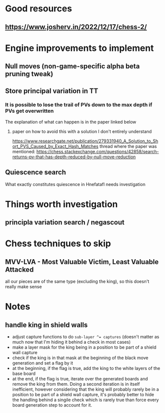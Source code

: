 * Good resources
** https://www.josherv.in/2022/12/17/chess-2/
* Engine improvements to implement
** Null moves (non-game-specific alpha beta pruning tweak)
** Store principal variation in TT
*** It is possible to lose the trail of PVs down to the max depth if PVs get overwritten
The explanation of what can happen is in the paper linked below
**** paper on how to avoid this with a solution I don't entirely understand
https://www.researchgate.net/publication/279331940_A_Solution_to_Short_PVS_Caused_by_Exact_Hash_Matches
thread where the paper was mentioned: https://chess.stackexchange.com/questions/42858/search-returns-pv-that-has-depth-reduced-by-null-move-reduction
** Quiescence search
What exactly constitutes quiescence in Hnefatafl needs investigation
* Things worth investigation
** principla variation search / negascout
* Chess techniques to skip
** MVV-LVA - Most Valuable Victim, Least Valuable Attacked
all our pieces are of the same type (excluding the king), so this doesn't really make sense

* Notes
** handle king in shield walls
- adjust capture functions to do ~sub-layer ^= captures~ (doesn't matter as much now that I'm hiding it behind a check in most cases)
- make a layer mask for the king being in a position to be part of a shield wall capture
- check if the king is in that mask at the beginning of the black move generation and set a flag by it
- at the beginning, if the flag is true, add the king to the white layers of the base board 
- at the end, if the flag is true, iterate over the generated boards and remove the king from them. Doing a second iteration is in itself inefficient, however considering that the king will probably rarely be in a position to be part of a shield wall capture, it's probably better to hide the handling behind a singile check which is rarely true than force every board generation step to account for it.
